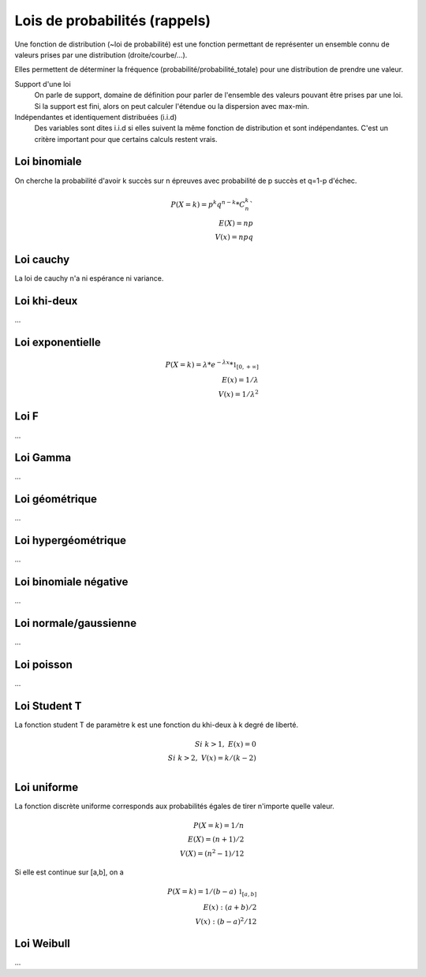 ===================================
Lois de probabilités (rappels)
===================================

Une fonction de distribution (~loi de probabilité)
est une fonction permettant de représenter un ensemble
connu de valeurs prises par une distribution (droite/courbe/...).

Elles permettent de déterminer la fréquence (probabilité/probabilité_totale)
pour une distribution de prendre une valeur.

Support d'une loi
	On parle de support, domaine de définition
	pour parler de l'ensemble des valeurs pouvant être prises par une loi.
	Si la support est fini, alors on peut calculer l'étendue ou la dispersion
	avec max-min.

Indépendantes et identiquement distribuées (i.i.d)
	Des variables sont dites i.i.d si elles suivent la même fonction de distribution
	et sont indépendantes. C'est un critère important pour que certains calculs
	restent vrais.

Loi binomiale
-------------------

On cherche la probabilité d'avoir k succès sur n épreuves avec probabilité de p succès
et q=1-p d'échec.

.. math::

	P(X=k) = p^k q^{n-k} * C^k_n` \\
	E(X) = np \\
	V(x) = npq

Loi cauchy
-------------------

La loi de cauchy n'a ni espérance ni variance.

Loi khi-deux
-------------------

...

Loi exponentielle
-------------------

.. math::

	P(X=k) = \lambda * e^{-\lambda{x}} * \mathbb{1}_{[0,+\infty]} \\
	E(x) = 1/\lambda \\
	V(x) = 1/\lambda^2

Loi F
-------------------

...

Loi Gamma
-------------------

...

Loi géométrique
-------------------

...

Loi hypergéométrique
-----------------------

...

Loi binomiale négative
------------------------

...

Loi normale/gaussienne
-----------------------

...

Loi poisson
-------------------

...

Loi Student T
-------------------

La fonction student T de paramètre k est
une fonction du khi-deux à k degré de liberté.

.. math::

	Si\ k>1,\ E(x) = 0 \\
	Si\ k>2,\ V(x) = k/(k-2) \\

Loi uniforme
-------------------

La fonction discrète uniforme corresponds aux probabilités égales
de tirer n'importe quelle valeur.

.. math::

	P(X=k) = 1/n \\
	E(X) = (n+1)/2 \\
	V(X) = (n^2-1)/12

Si elle est continue sur [a,b], on a

.. math::

	P(X=k) = 1/(b-a) \ \mathbb{1}_{[a,b]} \\
	E(x) : (a+b)/2 \\
	V(x) : (b-a)^2/12


Loi Weibull
-------------------

...